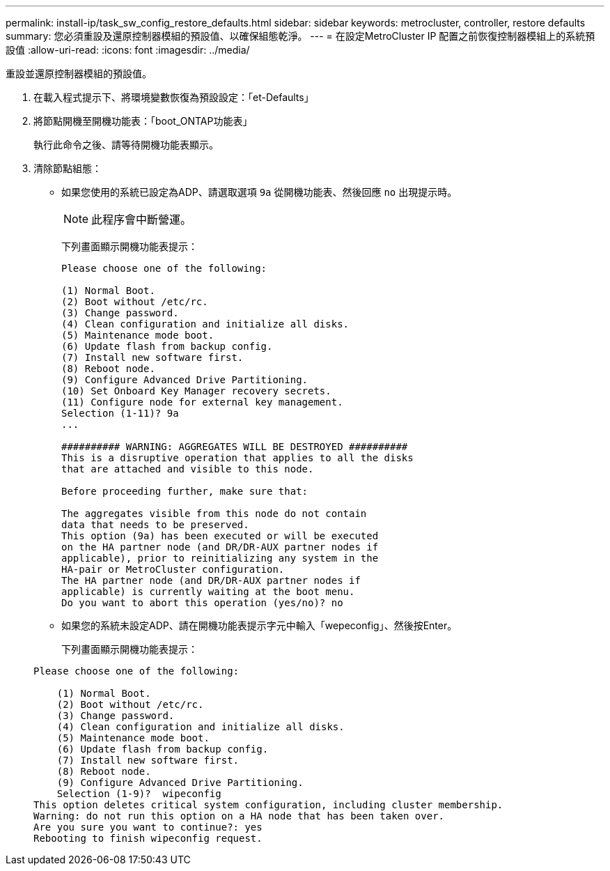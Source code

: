 ---
permalink: install-ip/task_sw_config_restore_defaults.html 
sidebar: sidebar 
keywords: metrocluster, controller, restore defaults 
summary: 您必須重設及還原控制器模組的預設值、以確保組態乾淨。 
---
= 在設定MetroCluster IP 配置之前恢復控制器模組上的系統預設值
:allow-uri-read: 
:icons: font
:imagesdir: ../media/


[role="lead lead"]
重設並還原控制器模組的預設值。

. 在載入程式提示下、將環境變數恢復為預設設定：「et-Defaults」
. 將節點開機至開機功能表：「boot_ONTAP功能表」
+
執行此命令之後、請等待開機功能表顯示。

. 清除節點組態：
+
--
** 如果您使用的系統已設定為ADP、請選取選項 `9a` 從開機功能表、然後回應 `no` 出現提示時。
+

NOTE: 此程序會中斷營運。

+
下列畫面顯示開機功能表提示：

+
[listing]
----

Please choose one of the following:

(1) Normal Boot.
(2) Boot without /etc/rc.
(3) Change password.
(4) Clean configuration and initialize all disks.
(5) Maintenance mode boot.
(6) Update flash from backup config.
(7) Install new software first.
(8) Reboot node.
(9) Configure Advanced Drive Partitioning.
(10) Set Onboard Key Manager recovery secrets.
(11) Configure node for external key management.
Selection (1-11)? 9a
...

########## WARNING: AGGREGATES WILL BE DESTROYED ##########
This is a disruptive operation that applies to all the disks
that are attached and visible to this node.

Before proceeding further, make sure that:

The aggregates visible from this node do not contain
data that needs to be preserved.
This option (9a) has been executed or will be executed
on the HA partner node (and DR/DR-AUX partner nodes if
applicable), prior to reinitializing any system in the
HA-pair or MetroCluster configuration.
The HA partner node (and DR/DR-AUX partner nodes if
applicable) is currently waiting at the boot menu.
Do you want to abort this operation (yes/no)? no
----


--
+
** 如果您的系統未設定ADP、請在開機功能表提示字元中輸入「wepeconfig」、然後按Enter。
+
下列畫面顯示開機功能表提示：

+
[listing]
----

Please choose one of the following:

    (1) Normal Boot.
    (2) Boot without /etc/rc.
    (3) Change password.
    (4) Clean configuration and initialize all disks.
    (5) Maintenance mode boot.
    (6) Update flash from backup config.
    (7) Install new software first.
    (8) Reboot node.
    (9) Configure Advanced Drive Partitioning.
    Selection (1-9)?  wipeconfig
This option deletes critical system configuration, including cluster membership.
Warning: do not run this option on a HA node that has been taken over.
Are you sure you want to continue?: yes
Rebooting to finish wipeconfig request.
----



